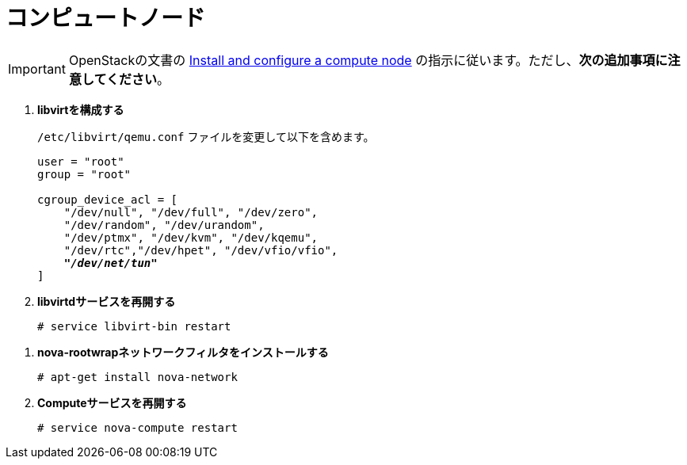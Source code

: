 [[nova_compute_node]]
= コンピュートノード

[IMPORTANT]
OpenStackの文書の
http://docs.openstack.org/juno/install-guide/install/apt/content/ch_nova.html#nova-compute-install[Install and configure a compute node]
の指示に従います。ただし、*次の追加事項に注意してください*。 

. *libvirtを構成する*
+
====
`/etc/libvirt/qemu.conf` ファイルを変更して以下を含めます。

[literal,subs="quotes"]
----
user = "root"
group = "root"

cgroup_device_acl = [
    "/dev/null", "/dev/full", "/dev/zero",
    "/dev/random", "/dev/urandom",
    "/dev/ptmx", "/dev/kvm", "/dev/kqemu",
    "/dev/rtc","/dev/hpet", "/dev/vfio/vfio",
    *_"/dev/net/tun"_*
]
----
====

. *libvirtdサービスを再開する*
+
====
[source]
----
# service libvirt-bin restart
----
====

////
//
// 将来のこのパッケージングについて明確化が必要です。JIRA OI-30を参照してください。
//
. *nova-rootwrapを構成する*
+
====
`/etc/nova/rootwrap.d/midonet.filters` ファイルを作成し、修正して次を含めます。

[source]
----
[Filters]
# MidoNet
mm-ctl: CommandFilter, mm-ctl, root
----
====
////

. *nova-rootwrapネットワークフィルタをインストールする*
+
====
[source]
----
# apt-get install nova-network
----
====

. *Computeサービスを再開する*
+
====
[source]
----
# service nova-compute restart
----
====


